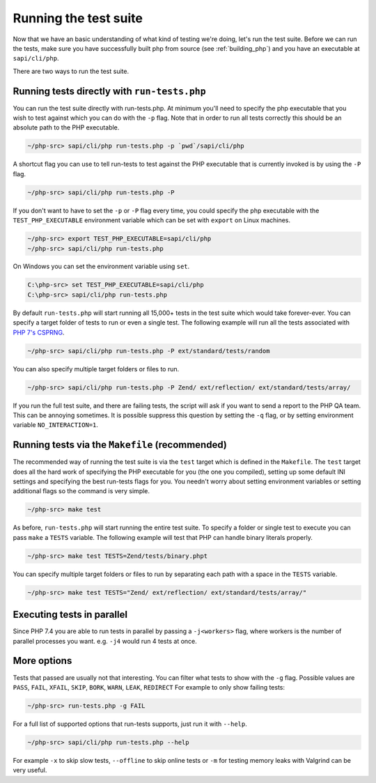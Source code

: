 .. _running_the_test_suite:

Running the test suite
======================

Now that we have an basic understanding of what kind of testing we're doing, let's run the test suite. Before we can run
the tests, make sure you have successfully built php from source (see :ref:`building_php`) and you have an executable
at ``sapi/cli/php``.

There are two ways to run the test suite.

Running tests directly with ``run-tests.php``
---------------------------------------------

You can run the test suite directly with run-tests.php. At minimum you'll need to specify the php executable that you
wish to test against which you can do with the ``-p`` flag. Note that in order to run all tests correctly this should be
an absolute path to the PHP executable.

.. code-block:: bash

    ~/php-src> sapi/cli/php run-tests.php -p `pwd`/sapi/cli/php

A shortcut flag you can use to tell run-tests to test against the PHP executable that is currently invoked is by using
the ``-P`` flag.

.. code-block:: bash

    ~/php-src> sapi/cli/php run-tests.php -P

If you don't want to have to set the ``-p`` or ``-P`` flag every time, you could specify the php executable with the
``TEST_PHP_EXECUTABLE`` environment variable which can be set with ``export`` on Linux machines.

.. code-block:: bash

    ~/php-src> export TEST_PHP_EXECUTABLE=sapi/cli/php
    ~/php-src> sapi/cli/php run-tests.php

On Windows you can set the environment variable using ``set``.

.. code-block:: bash

    C:\php-src> set TEST_PHP_EXECUTABLE=sapi/cli/php
    C:\php-src> sapi/cli/php run-tests.php

By default ``run-tests.php`` will start running all 15,000+ tests in the test suite which would take forever-ever. You
can specify a target folder of tests to run or even a single test. The following example will run all the tests
associated with `PHP 7's CSPRNG`_.

.. code-block:: bash

    ~/php-src> sapi/cli/php run-tests.php -P ext/standard/tests/random

You can also specify multiple target folders or files to run.

.. code-block:: bash

    ~/php-src> sapi/cli/php run-tests.php -P Zend/ ext/reflection/ ext/standard/tests/array/

If you run the full test suite, and there are failing tests, the script will ask if you want to send a report to the
PHP QA team. This can be annoying sometimes. It is possible suppress this question by setting the ``-q`` flag, or by
setting environment variable ``NO_INTERACTION=1``.

.. _PHP 7's CSPRNG: http://php.net/csprng

Running tests via the ``Makefile`` (recommended)
------------------------------------------------

The recommended way of running the test suite is via the ``test`` target which is defined in the ``Makefile``. The
``test`` target does all the hard work of specifying the PHP executable for you (the one you compiled), setting up some
default INI settings and specifying the best run-tests flags for you. You needn't worry about setting environment
variables or setting additional flags so the command is very simple.

.. code-block:: bash

    ~/php-src> make test

As before, ``run-tests.php`` will start running the entire test suite. To specify a folder or single test to execute you
can pass ``make`` a ``TESTS`` variable. The following example will test that PHP can handle binary literals properly.

.. code-block:: bash

    ~/php-src> make test TESTS=Zend/tests/binary.phpt

You can specify multiple target folders or files to run by separating each path with a space in the ``TESTS`` variable.

.. code-block:: bash

    ~/php-src> make test TESTS="Zend/ ext/reflection/ ext/standard/tests/array/"

Executing tests in parallel
---------------------------

Since PHP 7.4 you are able to run tests in parallel by passing a ``-j<workers>`` flag, where workers is the number of parallel processes you want. e.g. ``-j4`` would run 4 tests at once.

More options
------------

Tests that passed are usually not that interesting. You can filter what tests to show with the ``-g`` flag. Possible
values are ``PASS``, ``FAIL``, ``XFAIL``, ``SKIP``, ``BORK``, ``WARN``, ``LEAK``, ``REDIRECT`` For example to only
show failing tests:

.. code-block:: bash

    ~/php-src> run-tests.php -g FAIL

For a full list of supported options that run-tests supports, just run it with ``--help``.

.. code-block:: bash

    ~/php-src> sapi/cli/php run-tests.php --help

For example ``-x`` to skip slow tests, ``--offline`` to skip online tests or ``-m`` for testing memory leaks with
Valgrind can be very useful.
